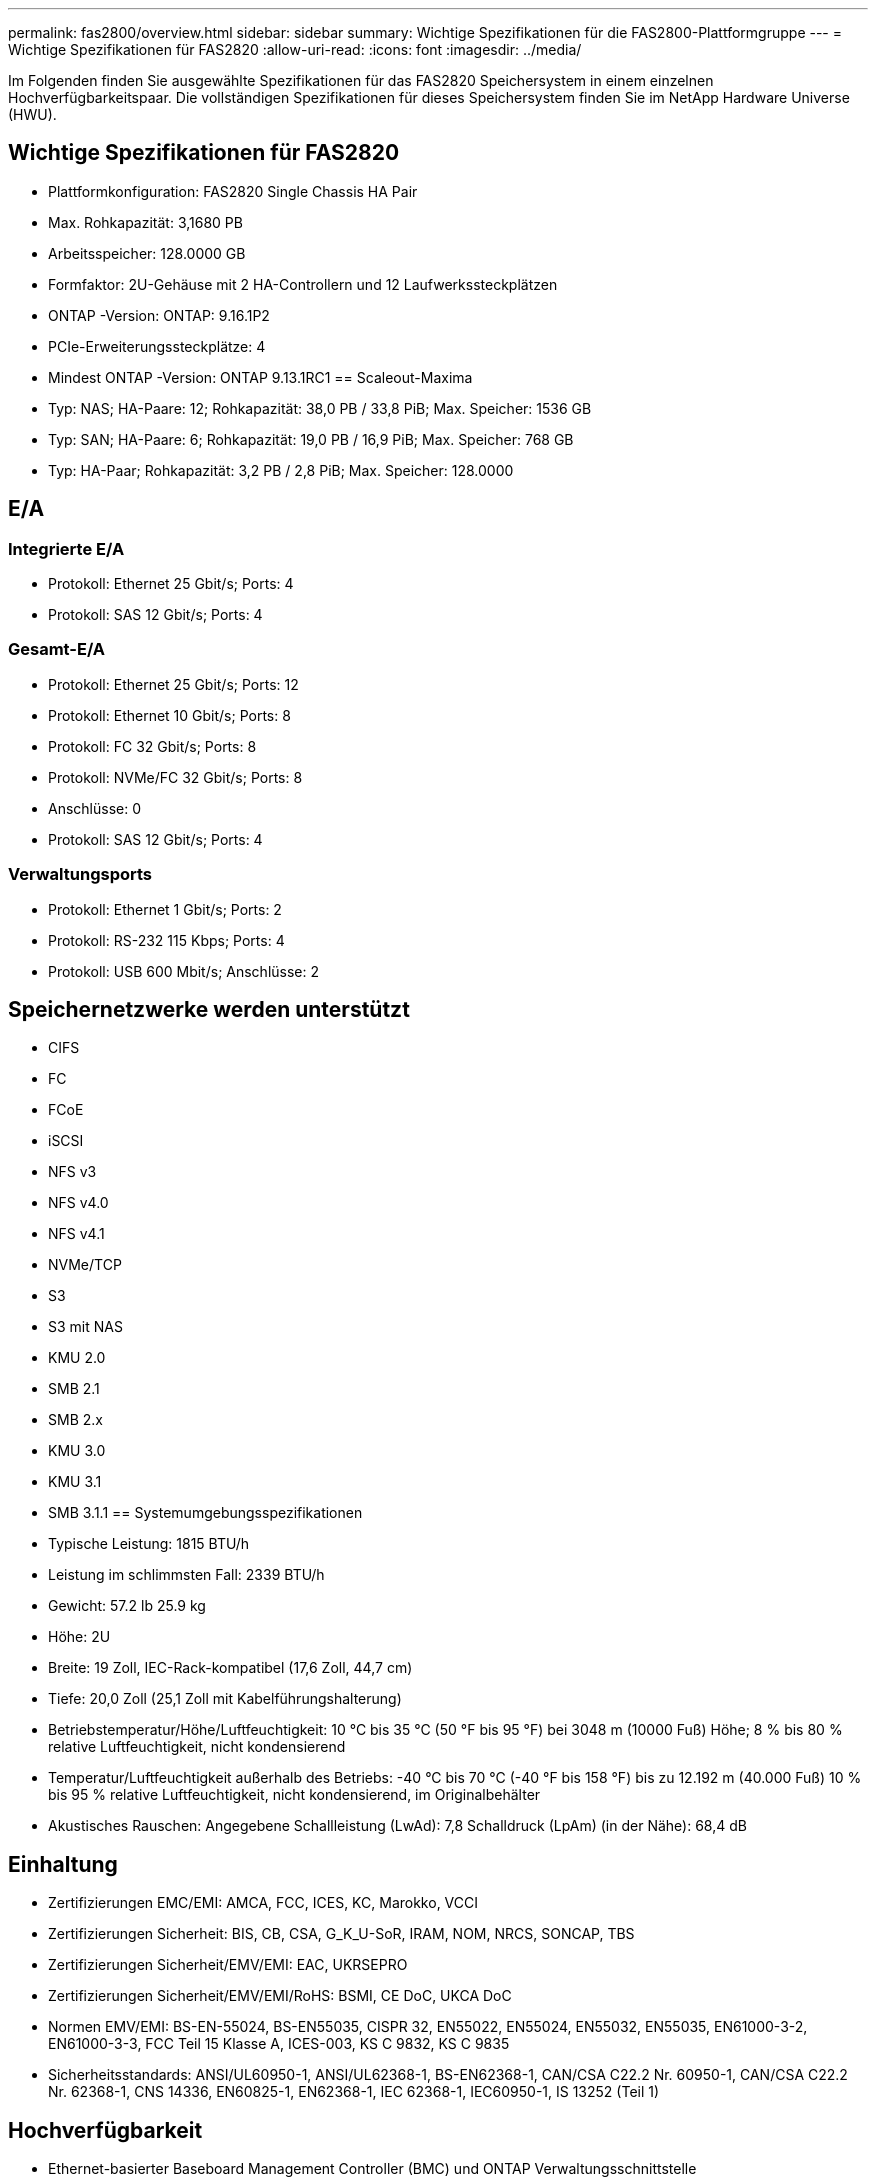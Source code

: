---
permalink: fas2800/overview.html 
sidebar: sidebar 
summary: Wichtige Spezifikationen für die FAS2800-Plattformgruppe 
---
= Wichtige Spezifikationen für FAS2820
:allow-uri-read: 
:icons: font
:imagesdir: ../media/


[role="lead"]
Im Folgenden finden Sie ausgewählte Spezifikationen für das FAS2820 Speichersystem in einem einzelnen Hochverfügbarkeitspaar.  Die vollständigen Spezifikationen für dieses Speichersystem finden Sie im NetApp Hardware Universe (HWU).



== Wichtige Spezifikationen für FAS2820

* Plattformkonfiguration: FAS2820 Single Chassis HA Pair
* Max. Rohkapazität: 3,1680 PB
* Arbeitsspeicher: 128.0000 GB
* Formfaktor: 2U-Gehäuse mit 2 HA-Controllern und 12 Laufwerkssteckplätzen
* ONTAP -Version: ONTAP: 9.16.1P2
* PCIe-Erweiterungssteckplätze: 4
* Mindest ONTAP -Version: ONTAP 9.13.1RC1 == Scaleout-Maxima
* Typ: NAS; HA-Paare: 12; Rohkapazität: 38,0 PB / 33,8 PiB; Max. Speicher: 1536 GB
* Typ: SAN; HA-Paare: 6; Rohkapazität: 19,0 PB / 16,9 PiB; Max. Speicher: 768 GB
* Typ: HA-Paar; Rohkapazität: 3,2 PB / 2,8 PiB; Max. Speicher: 128.0000




== E/A



=== Integrierte E/A

* Protokoll: Ethernet 25 Gbit/s; Ports: 4
* Protokoll: SAS 12 Gbit/s; Ports: 4




=== Gesamt-E/A

* Protokoll: Ethernet 25 Gbit/s; Ports: 12
* Protokoll: Ethernet 10 Gbit/s; Ports: 8
* Protokoll: FC 32 Gbit/s; Ports: 8
* Protokoll: NVMe/FC 32 Gbit/s; Ports: 8
* Anschlüsse: 0
* Protokoll: SAS 12 Gbit/s; Ports: 4




=== Verwaltungsports

* Protokoll: Ethernet 1 Gbit/s; Ports: 2
* Protokoll: RS-232 115 Kbps; Ports: 4
* Protokoll: USB 600 Mbit/s; Anschlüsse: 2




== Speichernetzwerke werden unterstützt

* CIFS
* FC
* FCoE
* iSCSI
* NFS v3
* NFS v4.0
* NFS v4.1
* NVMe/TCP
* S3
* S3 mit NAS
* KMU 2.0
* SMB 2.1
* SMB 2.x
* KMU 3.0
* KMU 3.1
* SMB 3.1.1 == Systemumgebungsspezifikationen
* Typische Leistung: 1815 BTU/h
* Leistung im schlimmsten Fall: 2339 BTU/h
* Gewicht: 57.2 lb 25.9 kg
* Höhe: 2U
* Breite: 19 Zoll, IEC-Rack-kompatibel (17,6 Zoll, 44,7 cm)
* Tiefe: 20,0 Zoll (25,1 Zoll mit Kabelführungshalterung)
* Betriebstemperatur/Höhe/Luftfeuchtigkeit: 10 °C bis 35 °C (50 °F bis 95 °F) bei 3048 m (10000 Fuß) Höhe; 8 % bis 80 % relative Luftfeuchtigkeit, nicht kondensierend
* Temperatur/Luftfeuchtigkeit außerhalb des Betriebs: -40 °C bis 70 °C (-40 °F bis 158 °F) bis zu 12.192 m (40.000 Fuß) 10 % bis 95 % relative Luftfeuchtigkeit, nicht kondensierend, im Originalbehälter
* Akustisches Rauschen: Angegebene Schallleistung (LwAd): 7,8 Schalldruck (LpAm) (in der Nähe): 68,4 dB




== Einhaltung

* Zertifizierungen EMC/EMI: AMCA, FCC, ICES, KC, Marokko, VCCI
* Zertifizierungen Sicherheit: BIS, CB, CSA, G_K_U-SoR, IRAM, NOM, NRCS, SONCAP, TBS
* Zertifizierungen Sicherheit/EMV/EMI: EAC, UKRSEPRO
* Zertifizierungen Sicherheit/EMV/EMI/RoHS: BSMI, CE DoC, UKCA DoC
* Normen EMV/EMI: BS-EN-55024, BS-EN55035, CISPR 32, EN55022, EN55024, EN55032, EN55035, EN61000-3-2, EN61000-3-3, FCC Teil 15 Klasse A, ICES-003, KS C 9832, KS C 9835
* Sicherheitsstandards: ANSI/UL60950-1, ANSI/UL62368-1, BS-EN62368-1, CAN/CSA C22.2 Nr. 60950-1, CAN/CSA C22.2 Nr. 62368-1, CNS 14336, EN60825-1, EN62368-1, IEC 62368-1, IEC60950-1, IS 13252 (Teil 1)




== Hochverfügbarkeit

* Ethernet-basierter Baseboard Management Controller (BMC) und ONTAP Verwaltungsschnittstelle
* Redundante Hot-Swap-fähige Controller
* Redundante Hot-Swap-fähige Netzteile
* SAS-In-Band-Management über SAS-Verbindungen für externe Regale

